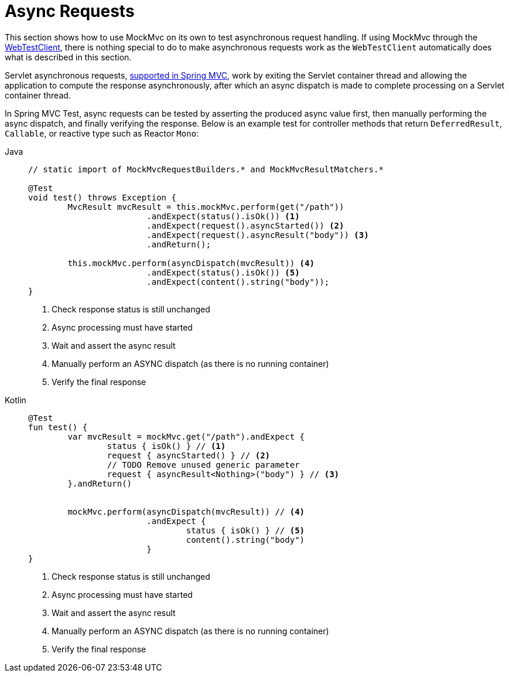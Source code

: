 [[mockmvc-async-requests]]
= Async Requests

This section shows how to use MockMvc on its own to test asynchronous request handling.
If using MockMvc through the xref:testing/webtestclient.adoc[WebTestClient], there is nothing special to do to make
asynchronous requests work as the `WebTestClient` automatically does what is described
in this section.

Servlet asynchronous requests, xref:web/webmvc/mvc-ann-async.adoc[supported in Spring MVC],
work by exiting the Servlet container thread and allowing the application to compute
the response asynchronously, after which an async dispatch is made to complete
processing on a Servlet container thread.

In Spring MVC Test, async requests can be tested by asserting the produced async value
first, then manually performing the async dispatch, and finally verifying the response.
Below is an example test for controller methods that return `DeferredResult`, `Callable`,
or reactive type such as Reactor `Mono`:

[tabs]
======
Java::
+
[source,java,indent=0,subs="verbatim,quotes"]
----
	// static import of MockMvcRequestBuilders.* and MockMvcResultMatchers.*

	@Test
	void test() throws Exception {
		MvcResult mvcResult = this.mockMvc.perform(get("/path"))
				.andExpect(status().isOk()) <1>
				.andExpect(request().asyncStarted()) <2>
				.andExpect(request().asyncResult("body")) <3>
				.andReturn();

		this.mockMvc.perform(asyncDispatch(mvcResult)) <4>
				.andExpect(status().isOk()) <5>
				.andExpect(content().string("body"));
	}
----
<1> Check response status is still unchanged
<2> Async processing must have started
<3> Wait and assert the async result
<4> Manually perform an ASYNC dispatch (as there is no running container)
<5> Verify the final response

Kotlin::
+
[source,kotlin,indent=0,subs="verbatim,quotes"]
----
	@Test
	fun test() {
		var mvcResult = mockMvc.get("/path").andExpect {
			status { isOk() } // <1>
			request { asyncStarted() } // <2>
			// TODO Remove unused generic parameter
			request { asyncResult<Nothing>("body") } // <3>
		}.andReturn()


		mockMvc.perform(asyncDispatch(mvcResult)) // <4>
				.andExpect {
					status { isOk() } // <5>
					content().string("body")
				}
	}
----
<1> Check response status is still unchanged
<2> Async processing must have started
<3> Wait and assert the async result
<4> Manually perform an ASYNC dispatch (as there is no running container)
<5> Verify the final response
======
